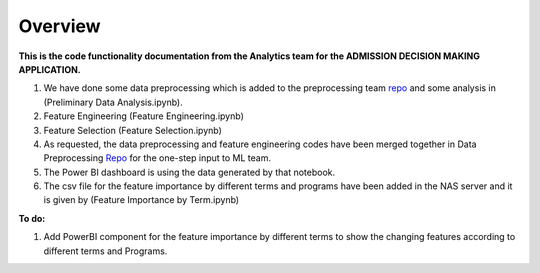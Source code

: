 Overview
========

**This is the code functionality documentation from the Analytics team for the ADMISSION DECISION MAKING APPLICATION.**

#. We have done some data preprocessing which is added to the preprocessing team `repo <https://github.com/DSCI-Admissions-project/data-processing/blob/main/Data%20Preprocessing%20Updated.ipynb>`_ and some analysis in (Preliminary Data Analysis.ipynb).

#. Feature Engineering (Feature Engineering.ipynb)

#. Feature Selection (Feature Selection.ipynb)

#. As requested, the data preprocessing and feature engineering codes have been merged together in Data Preprocessing `Repo <https://github.com/DSCI-Admissions-project/data-processing/blob/main/Data%20Preprocessing%20Updated.ipynb>`_ for the one-step input to ML team.

#. The Power BI dashboard is using the data generated by that notebook.

#. The csv file for the feature importance by different terms and programs have been added in the NAS server and it is given by (Feature Importance by Term.ipynb)

**To do:**

#. Add PowerBI component for the feature importance by different terms to show the changing features according to different terms and Programs.
